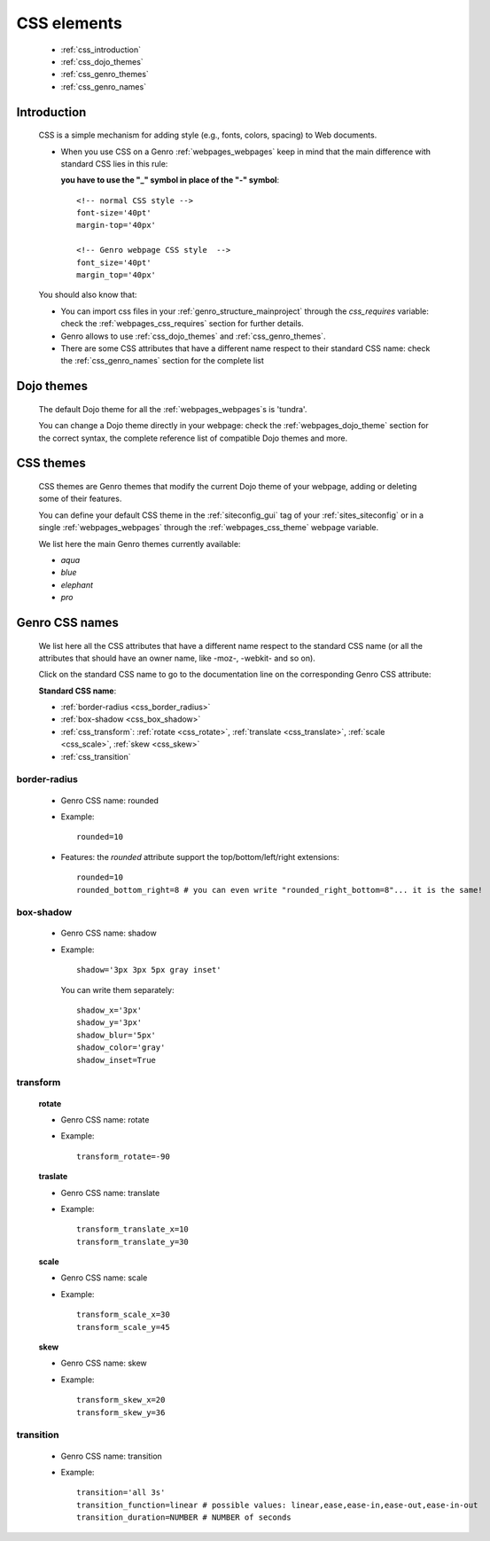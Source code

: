 .. _genro_css:

============
CSS elements
============

    * :ref:`css_introduction`
    * :ref:`css_dojo_themes`
    * :ref:`css_genro_themes`
    * :ref:`css_genro_names`

.. _css_introduction:

Introduction
============

    CSS is a simple mechanism for adding style (e.g., fonts, colors, spacing) to Web documents.
    
    * When you use CSS on a Genro :ref:`webpages_webpages` keep in mind that the main difference
      with standard CSS lies in this rule:
      
      **you have to use the "_" symbol in place of the "-" symbol**::
    
        <!-- normal CSS style -->
        font-size='40pt'
        margin-top='40px'
        
        <!-- Genro webpage CSS style  -->
        font_size='40pt'
        margin_top='40px'
        
    You should also know that:
        
    * You can import css files in your :ref:`genro_structure_mainproject` through the *css_requires*
      variable: check the :ref:`webpages_css_requires` section for further details.
    
    * Genro allows to use :ref:`css_dojo_themes` and :ref:`css_genro_themes`.
    
    * There are some CSS attributes that have a different name respect to their standard CSS name:
      check the :ref:`css_genro_names` section for the complete list
    
.. _css_dojo_themes:

Dojo themes
===========

    The default Dojo theme for all the :ref:`webpages_webpages`\s is 'tundra'.
    
    You can change a Dojo theme directly in your webpage: check the :ref:`webpages_dojo_theme` section for
    the correct syntax, the complete reference list of compatible Dojo themes and more.
    
.. _css_genro_themes:

CSS themes
==========

    CSS themes are Genro themes that modify the current Dojo theme of your webpage, adding or deleting some of their features.
    
    You can define your default CSS theme in the :ref:`siteconfig_gui` tag of your :ref:`sites_siteconfig` or in a single
    :ref:`webpages_webpages` through the :ref:`webpages_css_theme` webpage variable.
    
    We list here the main Genro themes currently available:
    
    * *aqua*
    * *blue*
    * *elephant*
    * *pro*

.. _css_genro_names:

Genro CSS names
===============

    We list here all the CSS attributes that have a different name respect to the standard CSS name
    (or all the attributes that should have an owner name, like -moz-, -webkit- and so on).
    
    Click on the standard CSS name to go to the documentation line on the corresponding Genro CSS attribute:
    
    **Standard CSS name**:
    
    * :ref:`border-radius <css_border_radius>`
    * :ref:`box-shadow <css_box_shadow>`
    * :ref:`css_transform`: :ref:`rotate <css_rotate>`, :ref:`translate <css_translate>`,
      :ref:`scale <css_scale>`, :ref:`skew <css_skew>`
    * :ref:`css_transition`
    
    .. _css_border_radius:
    
border-radius
-------------
    
    * Genro CSS name: rounded
    * Example::
    
        rounded=10
        
    * Features: the *rounded* attribute support the top/bottom/left/right extensions::
    
        rounded=10
        rounded_bottom_right=8 # you can even write "rounded_right_bottom=8"... it is the same!
    
    .. _css_box_shadow:
    
box-shadow
----------

    * Genro CSS name: shadow
    * Example::
    
        shadow='3px 3px 5px gray inset'
        
      You can write them separately::
        
        shadow_x='3px'
        shadow_y='3px'
        shadow_blur='5px'
        shadow_color='gray'
        shadow_inset=True

    .. _css_transform:

transform
---------

    .. _css_rotate:
    
    **rotate**
    
    * Genro CSS name: rotate
    * Example::
    
        transform_rotate=-90
        
    .. _css_translate:
    
    **traslate**
    
    * Genro CSS name: translate
    * Example::
    
        transform_translate_x=10
        transform_translate_y=30
        
    .. _css_scale:
    
    **scale**
    
    * Genro CSS name: scale
    * Example::
    
        transform_scale_x=30
        transform_scale_y=45
        
    .. _css_skew:
    
    **skew**
    
    * Genro CSS name: skew
    * Example::
        
        transform_skew_x=20
        transform_skew_y=36
        
    .. _css_transition:

transition
----------

    * Genro CSS name: transition
    * Example::
        
        transition='all 3s'
        transition_function=linear # possible values: linear,ease,ease-in,ease-out,ease-in-out
        transition_duration=NUMBER # NUMBER of seconds
    